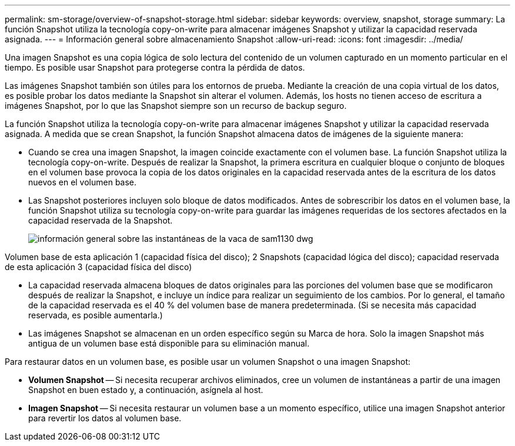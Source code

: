 ---
permalink: sm-storage/overview-of-snapshot-storage.html 
sidebar: sidebar 
keywords: overview, snapshot, storage 
summary: La función Snapshot utiliza la tecnología copy-on-write para almacenar imágenes Snapshot y utilizar la capacidad reservada asignada. 
---
= Información general sobre almacenamiento Snapshot
:allow-uri-read: 
:icons: font
:imagesdir: ../media/


[role="lead"]
Una imagen Snapshot es una copia lógica de solo lectura del contenido de un volumen capturado en un momento particular en el tiempo. Es posible usar Snapshot para protegerse contra la pérdida de datos.

Las imágenes Snapshot también son útiles para los entornos de prueba. Mediante la creación de una copia virtual de los datos, es posible probar los datos mediante la Snapshot sin alterar el volumen. Además, los hosts no tienen acceso de escritura a imágenes Snapshot, por lo que las Snapshot siempre son un recurso de backup seguro.

La función Snapshot utiliza la tecnología copy-on-write para almacenar imágenes Snapshot y utilizar la capacidad reservada asignada. A medida que se crean Snapshot, la función Snapshot almacena datos de imágenes de la siguiente manera:

* Cuando se crea una imagen Snapshot, la imagen coincide exactamente con el volumen base. La función Snapshot utiliza la tecnología copy-on-write. Después de realizar la Snapshot, la primera escritura en cualquier bloque o conjunto de bloques en el volumen base provoca la copia de los datos originales en la capacidad reservada antes de la escritura de los datos nuevos en el volumen base.
* Las Snapshot posteriores incluyen solo bloque de datos modificados. Antes de sobrescribir los datos en el volumen base, la función Snapshot utiliza su tecnología copy-on-write para guardar las imágenes requeridas de los sectores afectados en la capacidad reservada de la Snapshot.
+
image::../media/sam1130-dwg-snapshots-cow-overview.gif[información general sobre las instantáneas de la vaca de sam1130 dwg]



Volumen base de esta aplicación 1 (capacidad física del disco); 2 Snapshots (capacidad lógica del disco); capacidad reservada de esta aplicación 3 (capacidad física del disco)

* La capacidad reservada almacena bloques de datos originales para las porciones del volumen base que se modificaron después de realizar la Snapshot, e incluye un índice para realizar un seguimiento de los cambios. Por lo general, el tamaño de la capacidad reservada es el 40 % del volumen base de manera predeterminada. (Si se necesita más capacidad reservada, es posible aumentarla.)
* Las imágenes Snapshot se almacenan en un orden específico según su Marca de hora. Solo la imagen Snapshot más antigua de un volumen base está disponible para su eliminación manual.


Para restaurar datos en un volumen base, es posible usar un volumen Snapshot o una imagen Snapshot:

* *Volumen Snapshot* -- Si necesita recuperar archivos eliminados, cree un volumen de instantáneas a partir de una imagen Snapshot en buen estado y, a continuación, asígnela al host.
* *Imagen Snapshot* -- Si necesita restaurar un volumen base a un momento específico, utilice una imagen Snapshot anterior para revertir los datos al volumen base.

